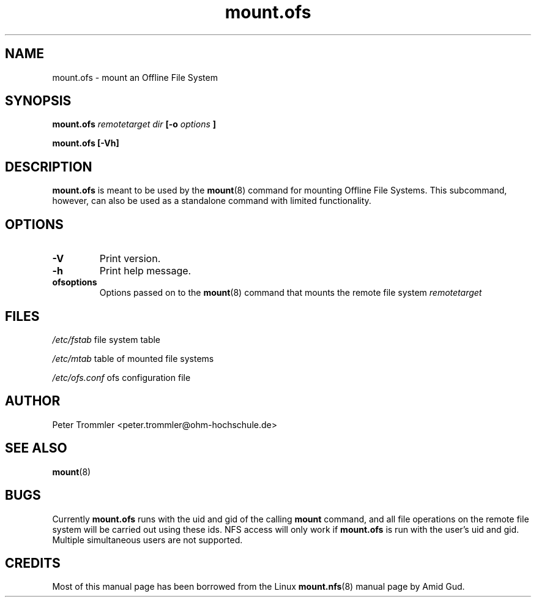 .TH mount.ofs 8 "April 5, 2011" "version 0.2.3" ""
.SH NAME
mount.ofs \- mount an Offline File System
.SH SYNOPSIS
.B mount.ofs
.I remotetarget dir
.B [\-o
.I options
.B ]
.PP
.B mount.ofs [\-Vh] 
.SH DESCRIPTION
.B mount.ofs
is meant to be used by the
.BR mount (8)
command for mounting Offline File Systems. This subcommand, however, can
also be used as a standalone command with limited functionality.
.SH OPTIONS
.TP
.B \-V
Print version.
.TP
.B \-h
Print help message.
.TP
.B ofsoptions
Options passed on to the
.BR mount (8)
command that mounts the remote file system
.I remotetarget
.SH FILES
.I /etc/fstab
file system table
.PP
.I /etc/mtab
table of mounted file systems
.PP
.I /etc/ofs.conf
ofs configuration file
.SH AUTHOR
Peter Trommler <peter.trommler@ohm-hochschule.de>
.SH SEE ALSO
.BR mount (8)
.SH BUGS
Currently
.B mount.ofs
runs with the uid and gid of the calling
.B mount
command, and all file operations on the remote file system will be carried out using these
ids. NFS access will only work if
.B mount.ofs
is run with the user's uid and gid. Multiple simultaneous users are not supported.
.SH CREDITS
Most of this manual page has been borrowed from the Linux
.BR mount.nfs (8)
manual page by Amid Gud.  